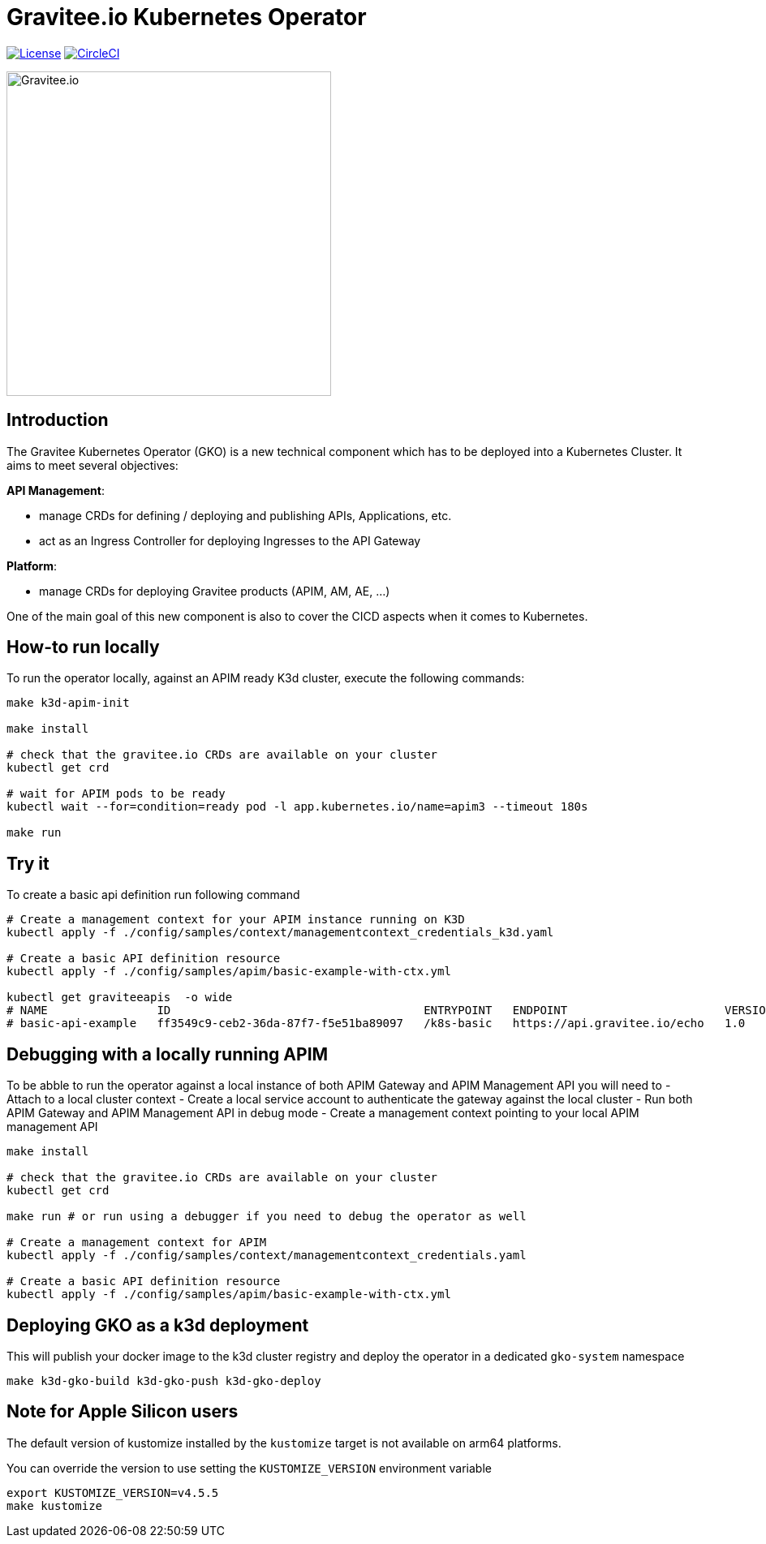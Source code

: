 = Gravitee.io Kubernetes Operator

image:https://img.shields.io/badge/License-Apache%202.0-blue.svg["License", link="https://github.com/gravitee-io/gravitee-kubernetes-operator/blob/master/LICENSE"]
image:https://dl.circleci.com/status-badge/img/gh/gravitee-io/gravitee-kubernetes-operator/tree/master.svg?style=svg&circle-token=fede14bc30847f9ef01ae44c12c44edbe817c3b0["CircleCI", link="https://app.circleci.com/pipelines/github/gravitee-io/gravitee-kubernetes-operator?branch=master"]

image:./.assets/gravitee-logo-cyan.svg["Gravitee.io",400]

== Introduction

The Gravitee Kubernetes Operator (GKO) is a new technical component which has to be deployed into a Kubernetes Cluster.
It aims to meet several objectives:

*API Management*: 

  * manage CRDs for defining / deploying and publishing APIs, Applications, etc.
  * act as an Ingress Controller for deploying Ingresses to the API Gateway

*Platform*: 

  * manage CRDs for deploying Gravitee products (APIM, AM, AE, …)

One of the main goal of this new component is also to cover the CICD aspects when it comes to Kubernetes.

== How-to run locally
To run the operator locally, against an APIM ready K3d cluster, execute the following commands:

[source,shell]
----
make k3d-apim-init

make install

# check that the gravitee.io CRDs are available on your cluster
kubectl get crd 

# wait for APIM pods to be ready
kubectl wait --for=condition=ready pod -l app.kubernetes.io/name=apim3 --timeout 180s

make run
----

== Try it
To create a basic api definition run following command

[source,shell]
----
# Create a management context for your APIM instance running on K3D
kubectl apply -f ./config/samples/context/managementcontext_credentials_k3d.yaml

# Create a basic API definition resource
kubectl apply -f ./config/samples/apim/basic-example-with-ctx.yml

kubectl get graviteeapis  -o wide
# NAME                ID                                     ENTRYPOINT   ENDPOINT                       VERSION   ENABLED
# basic-api-example   ff3549c9-ceb2-36da-87f7-f5e51ba89097   /k8s-basic   https://api.gravitee.io/echo   1.0       true
----

== Debugging with a locally running APIM
To be abble to run the operator against a local instance of both APIM Gateway and APIM Management API you will need to
  - Attach to a local cluster context
  - Create a local service account to authenticate the gateway against the local cluster
  - Run both APIM Gateway and APIM Management API in debug mode
  - Create a management context pointing to your local APIM management API

[source,shell]
----
make install

# check that the gravitee.io CRDs are available on your cluster
kubectl get crd 

make run # or run using a debugger if you need to debug the operator as well

# Create a management context for APIM
kubectl apply -f ./config/samples/context/managementcontext_credentials.yaml

# Create a basic API definition resource
kubectl apply -f ./config/samples/apim/basic-example-with-ctx.yml
----

== Deploying GKO as a k3d deployment

This will publish your docker image to the k3d cluster registry and deploy the operator
in a dedicated `gko-system` namespace

[source,shell]
----
make k3d-gko-build k3d-gko-push k3d-gko-deploy
----

== Note for Apple Silicon users
The default version of kustomize installed by the `kustomize` target is not available on
arm64 platforms.

You can override the version to use setting the `KUSTOMIZE_VERSION` environment variable

[source,shell]
----
export KUSTOMIZE_VERSION=v4.5.5
make kustomize
----
